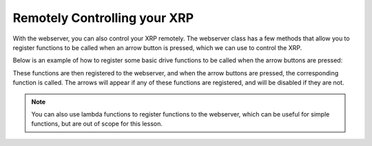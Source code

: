 Remotely Controlling your XRP
=============================

With the webserver, you can also control your XRP remotely.
The webserver class has a few methods that allow you to register functions to be called when an arrow button is pressed,
which we can use to control the XRP. 

Below is an example of how to register some basic drive functions to be called when the arrow buttons are pressed:

.. tab-set::

    .. tab-item:: Python

        .. code-block:: python

            from XRPLib.defaults import *

            def forward():
                differentialDrive.set_effort(0.5, 0.5)

            webserver.registerForwardButton(forward)

            def back():
                differentialDrive.set_effort(-0.5, -0.5)

            webserver.registerBackwardButton(back)

            def left():
                differentialDrive.set_effort(-0.5, 0.5)

            webserver.registerLeftButton(left)

            def right():
                differentialDrive.set_effort(0.5, -0.5)

            webserver.registerRightButton(right)

            def stop():
                differentialDrive.stop()

            webserver.registerStopButton(stop)

    .. tab-item:: Blockly

        .. image:: media/rc-blockly.png
            :width: 600

These functions are then registered to the webserver, and when the arrow buttons are pressed, the corresponding function is called.
The arrows will appear if any of these functions are registered, and will be disabled if they are not.

.. note::
    You can also use lambda functions to register functions to the webserver, 
    which can be useful for simple functions, but are out of scope for this lesson.
